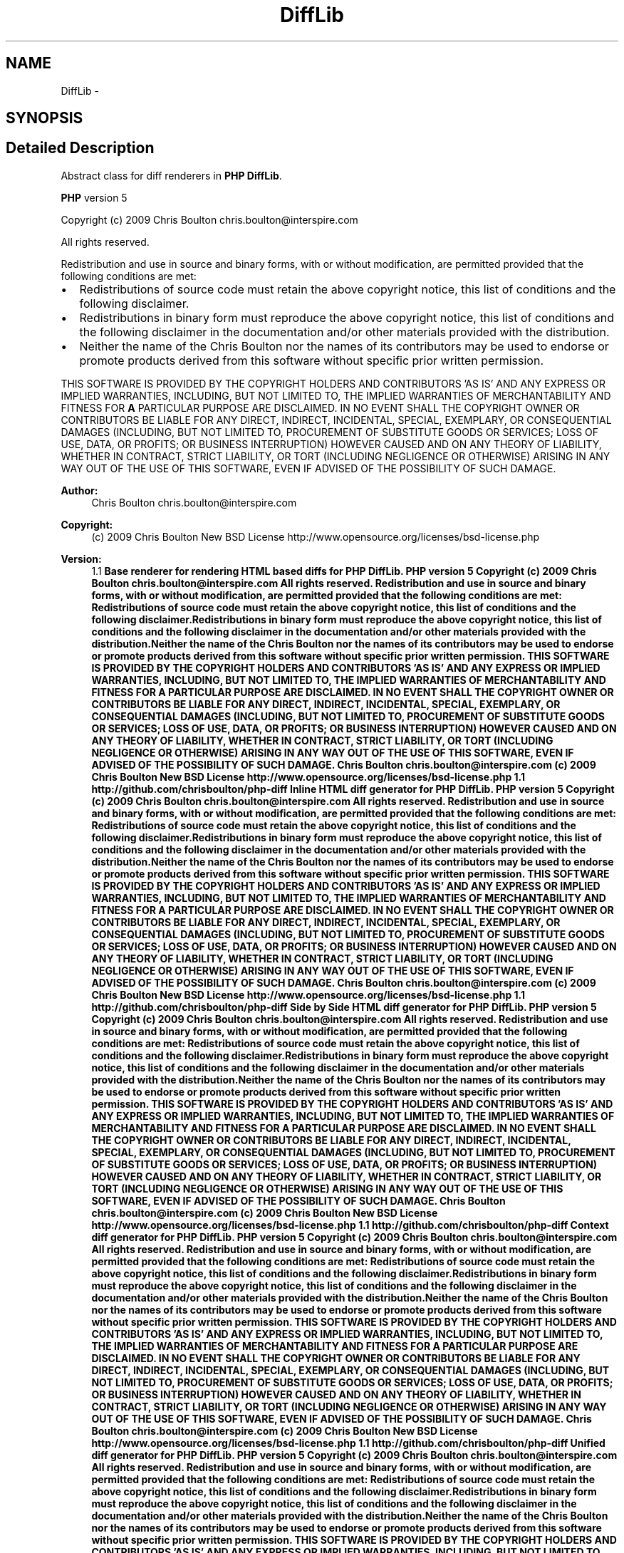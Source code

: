 .TH "DiffLib" 3 "Tue Apr 14 2015" "Version 1.0" "VirtualSCADA" \" -*- nroff -*-
.ad l
.nh
.SH NAME
DiffLib \- 
.SH SYNOPSIS
.br
.PP
.SH "Detailed Description"
.PP 
Abstract class for diff renderers in \fBPHP\fP \fBDiffLib\fP\&.
.PP
\fBPHP\fP version 5
.PP
Copyright (c) 2009 Chris Boulton chris.boulton@interspire.com
.PP
All rights reserved\&.
.PP
Redistribution and use in source and binary forms, with or without modification, are permitted provided that the following conditions are met:
.PP
.IP "\(bu" 2
Redistributions of source code must retain the above copyright notice, this list of conditions and the following disclaimer\&.
.IP "\(bu" 2
Redistributions in binary form must reproduce the above copyright notice, this list of conditions and the following disclaimer in the documentation and/or other materials provided with the distribution\&.
.IP "\(bu" 2
Neither the name of the Chris Boulton nor the names of its contributors may be used to endorse or promote products derived from this software without specific prior written permission\&.
.PP
.PP
THIS SOFTWARE IS PROVIDED BY THE COPYRIGHT HOLDERS AND CONTRIBUTORS 'AS IS' AND ANY EXPRESS OR IMPLIED WARRANTIES, INCLUDING, BUT NOT LIMITED TO, THE IMPLIED WARRANTIES OF MERCHANTABILITY AND FITNESS FOR \fBA\fP PARTICULAR PURPOSE ARE DISCLAIMED\&. IN NO EVENT SHALL THE COPYRIGHT OWNER OR CONTRIBUTORS BE LIABLE FOR ANY DIRECT, INDIRECT, INCIDENTAL, SPECIAL, EXEMPLARY, OR CONSEQUENTIAL DAMAGES (INCLUDING, BUT NOT LIMITED TO, PROCUREMENT OF SUBSTITUTE GOODS OR SERVICES; LOSS OF USE, DATA, OR PROFITS; OR BUSINESS INTERRUPTION) HOWEVER CAUSED AND ON ANY THEORY OF LIABILITY, WHETHER IN CONTRACT, STRICT LIABILITY, OR TORT (INCLUDING NEGLIGENCE OR OTHERWISE) ARISING IN ANY WAY OUT OF THE USE OF THIS SOFTWARE, EVEN IF ADVISED OF THE POSSIBILITY OF SUCH DAMAGE\&.
.PP
\fBAuthor:\fP
.RS 4
Chris Boulton chris.boulton@interspire.com 
.RE
.PP
\fBCopyright:\fP
.RS 4
(c) 2009 Chris Boulton  New BSD License http://www.opensource.org/licenses/bsd-license.php 
.RE
.PP
\fBVersion:\fP
.RS 4
1\&.1 \fBBase renderer for rendering HTML based diffs for PHP DiffLib\&. PHP version 5 Copyright (c) 2009 Chris Boulton chris.boulton@interspire.com All rights reserved\&. Redistribution and use in source and binary forms, with or without modification, are permitted provided that the following conditions are met: Redistributions of source code must retain the above copyright notice, this list of conditions and the following disclaimer\&.Redistributions in binary form must reproduce the above copyright notice, this list of conditions and the following disclaimer in the documentation and/or other materials provided with the distribution\&.Neither the name of the Chris Boulton nor the names of its contributors may be used to endorse or promote products derived from this software without specific prior written permission\&. THIS SOFTWARE IS PROVIDED BY THE COPYRIGHT HOLDERS AND CONTRIBUTORS 'AS IS' AND ANY EXPRESS OR IMPLIED WARRANTIES, INCLUDING, BUT NOT LIMITED TO, THE IMPLIED WARRANTIES OF MERCHANTABILITY AND FITNESS FOR A PARTICULAR PURPOSE ARE DISCLAIMED\&. IN NO EVENT SHALL THE COPYRIGHT OWNER OR CONTRIBUTORS BE LIABLE FOR ANY DIRECT, INDIRECT, INCIDENTAL, SPECIAL, EXEMPLARY, OR CONSEQUENTIAL DAMAGES (INCLUDING, BUT NOT LIMITED TO, PROCUREMENT OF SUBSTITUTE GOODS OR SERVICES; LOSS OF USE, DATA, OR PROFITS; OR BUSINESS INTERRUPTION) HOWEVER CAUSED AND ON ANY THEORY OF LIABILITY, WHETHER IN CONTRACT, STRICT LIABILITY, OR TORT (INCLUDING NEGLIGENCE OR OTHERWISE) ARISING IN ANY WAY OUT OF THE USE OF THIS SOFTWARE, EVEN IF ADVISED OF THE POSSIBILITY OF SUCH DAMAGE\&.  Chris Boulton chris.boulton@interspire.com  (c) 2009 Chris Boulton  New BSD License http://www.opensource.org/licenses/bsd-license.php  1\&.1  http://github.com/chrisboulton/php-diff Inline HTML diff generator for PHP DiffLib\&. PHP version 5 Copyright (c) 2009 Chris Boulton chris.boulton@interspire.com All rights reserved\&. Redistribution and use in source and binary forms, with or without modification, are permitted provided that the following conditions are met: Redistributions of source code must retain the above copyright notice, this list of conditions and the following disclaimer\&.Redistributions in binary form must reproduce the above copyright notice, this list of conditions and the following disclaimer in the documentation and/or other materials provided with the distribution\&.Neither the name of the Chris Boulton nor the names of its contributors may be used to endorse or promote products derived from this software without specific prior written permission\&. THIS SOFTWARE IS PROVIDED BY THE COPYRIGHT HOLDERS AND CONTRIBUTORS 'AS IS' AND ANY EXPRESS OR IMPLIED WARRANTIES, INCLUDING, BUT NOT LIMITED TO, THE IMPLIED WARRANTIES OF MERCHANTABILITY AND FITNESS FOR A PARTICULAR PURPOSE ARE DISCLAIMED\&. IN NO EVENT SHALL THE COPYRIGHT OWNER OR CONTRIBUTORS BE LIABLE FOR ANY DIRECT, INDIRECT, INCIDENTAL, SPECIAL, EXEMPLARY, OR CONSEQUENTIAL DAMAGES (INCLUDING, BUT NOT LIMITED TO, PROCUREMENT OF SUBSTITUTE GOODS OR SERVICES; LOSS OF USE, DATA, OR PROFITS; OR BUSINESS INTERRUPTION) HOWEVER CAUSED AND ON ANY THEORY OF LIABILITY, WHETHER IN CONTRACT, STRICT LIABILITY, OR TORT (INCLUDING NEGLIGENCE OR OTHERWISE) ARISING IN ANY WAY OUT OF THE USE OF THIS SOFTWARE, EVEN IF ADVISED OF THE POSSIBILITY OF SUCH DAMAGE\&.  Chris Boulton chris.boulton@interspire.com  (c) 2009 Chris Boulton  New BSD License http://www.opensource.org/licenses/bsd-license.php  1\&.1  http://github.com/chrisboulton/php-diff Side by Side HTML diff generator for PHP DiffLib\&. PHP version 5 Copyright (c) 2009 Chris Boulton chris.boulton@interspire.com All rights reserved\&. Redistribution and use in source and binary forms, with or without modification, are permitted provided that the following conditions are met: Redistributions of source code must retain the above copyright notice, this list of conditions and the following disclaimer\&.Redistributions in binary form must reproduce the above copyright notice, this list of conditions and the following disclaimer in the documentation and/or other materials provided with the distribution\&.Neither the name of the Chris Boulton nor the names of its contributors may be used to endorse or promote products derived from this software without specific prior written permission\&. THIS SOFTWARE IS PROVIDED BY THE COPYRIGHT HOLDERS AND CONTRIBUTORS 'AS IS' AND ANY EXPRESS OR IMPLIED WARRANTIES, INCLUDING, BUT NOT LIMITED TO, THE IMPLIED WARRANTIES OF MERCHANTABILITY AND FITNESS FOR A PARTICULAR PURPOSE ARE DISCLAIMED\&. IN NO EVENT SHALL THE COPYRIGHT OWNER OR CONTRIBUTORS BE LIABLE FOR ANY DIRECT, INDIRECT, INCIDENTAL, SPECIAL, EXEMPLARY, OR CONSEQUENTIAL DAMAGES (INCLUDING, BUT NOT LIMITED TO, PROCUREMENT OF SUBSTITUTE GOODS OR SERVICES; LOSS OF USE, DATA, OR PROFITS; OR BUSINESS INTERRUPTION) HOWEVER CAUSED AND ON ANY THEORY OF LIABILITY, WHETHER IN CONTRACT, STRICT LIABILITY, OR TORT (INCLUDING NEGLIGENCE OR OTHERWISE) ARISING IN ANY WAY OUT OF THE USE OF THIS SOFTWARE, EVEN IF ADVISED OF THE POSSIBILITY OF SUCH DAMAGE\&.  Chris Boulton chris.boulton@interspire.com  (c) 2009 Chris Boulton  New BSD License http://www.opensource.org/licenses/bsd-license.php  1\&.1  http://github.com/chrisboulton/php-diff Context diff generator for PHP DiffLib\&. PHP version 5 Copyright (c) 2009 Chris Boulton chris.boulton@interspire.com All rights reserved\&. Redistribution and use in source and binary forms, with or without modification, are permitted provided that the following conditions are met: Redistributions of source code must retain the above copyright notice, this list of conditions and the following disclaimer\&.Redistributions in binary form must reproduce the above copyright notice, this list of conditions and the following disclaimer in the documentation and/or other materials provided with the distribution\&.Neither the name of the Chris Boulton nor the names of its contributors may be used to endorse or promote products derived from this software without specific prior written permission\&. THIS SOFTWARE IS PROVIDED BY THE COPYRIGHT HOLDERS AND CONTRIBUTORS 'AS IS' AND ANY EXPRESS OR IMPLIED WARRANTIES, INCLUDING, BUT NOT LIMITED TO, THE IMPLIED WARRANTIES OF MERCHANTABILITY AND FITNESS FOR A PARTICULAR PURPOSE ARE DISCLAIMED\&. IN NO EVENT SHALL THE COPYRIGHT OWNER OR CONTRIBUTORS BE LIABLE FOR ANY DIRECT, INDIRECT, INCIDENTAL, SPECIAL, EXEMPLARY, OR CONSEQUENTIAL DAMAGES (INCLUDING, BUT NOT LIMITED TO, PROCUREMENT OF SUBSTITUTE GOODS OR SERVICES; LOSS OF USE, DATA, OR PROFITS; OR BUSINESS INTERRUPTION) HOWEVER CAUSED AND ON ANY THEORY OF LIABILITY, WHETHER IN CONTRACT, STRICT LIABILITY, OR TORT (INCLUDING NEGLIGENCE OR OTHERWISE) ARISING IN ANY WAY OUT OF THE USE OF THIS SOFTWARE, EVEN IF ADVISED OF THE POSSIBILITY OF SUCH DAMAGE\&.  Chris Boulton chris.boulton@interspire.com  (c) 2009 Chris Boulton  New BSD License http://www.opensource.org/licenses/bsd-license.php  1\&.1  http://github.com/chrisboulton/php-diff Unified diff generator for PHP DiffLib\&. PHP version 5 Copyright (c) 2009 Chris Boulton chris.boulton@interspire.com All rights reserved\&. Redistribution and use in source and binary forms, with or without modification, are permitted provided that the following conditions are met: Redistributions of source code must retain the above copyright notice, this list of conditions and the following disclaimer\&.Redistributions in binary form must reproduce the above copyright notice, this list of conditions and the following disclaimer in the documentation and/or other materials provided with the distribution\&.Neither the name of the Chris Boulton nor the names of its contributors may be used to endorse or promote products derived from this software without specific prior written permission\&. THIS SOFTWARE IS PROVIDED BY THE COPYRIGHT HOLDERS AND CONTRIBUTORS 'AS IS' AND ANY EXPRESS OR IMPLIED WARRANTIES, INCLUDING, BUT NOT LIMITED TO, THE IMPLIED WARRANTIES OF MERCHANTABILITY AND FITNESS FOR A PARTICULAR PURPOSE ARE DISCLAIMED\&. IN NO EVENT SHALL THE COPYRIGHT OWNER OR CONTRIBUTORS BE LIABLE FOR ANY DIRECT, INDIRECT, INCIDENTAL, SPECIAL, EXEMPLARY, OR CONSEQUENTIAL DAMAGES (INCLUDING, BUT NOT LIMITED TO, PROCUREMENT OF SUBSTITUTE GOODS OR SERVICES; LOSS OF USE, DATA, OR PROFITS; OR BUSINESS INTERRUPTION) HOWEVER CAUSED AND ON ANY THEORY OF LIABILITY, WHETHER IN CONTRACT, STRICT LIABILITY, OR TORT (INCLUDING NEGLIGENCE OR OTHERWISE) ARISING IN ANY WAY OUT OF THE USE OF THIS SOFTWARE, EVEN IF ADVISED OF THE POSSIBILITY OF SUCH DAMAGE\&.  Chris Boulton chris.boulton@interspire.com  (c) 2009 Chris Boulton  New BSD License http://www.opensource.org/licenses/bsd-license.php  1\&.1  http://github.com/chrisboulton/php-diff \fP
.RE
.PP

.SH "Author"
.PP 
Generated automatically by Doxygen for VirtualSCADA from the source code\&.
